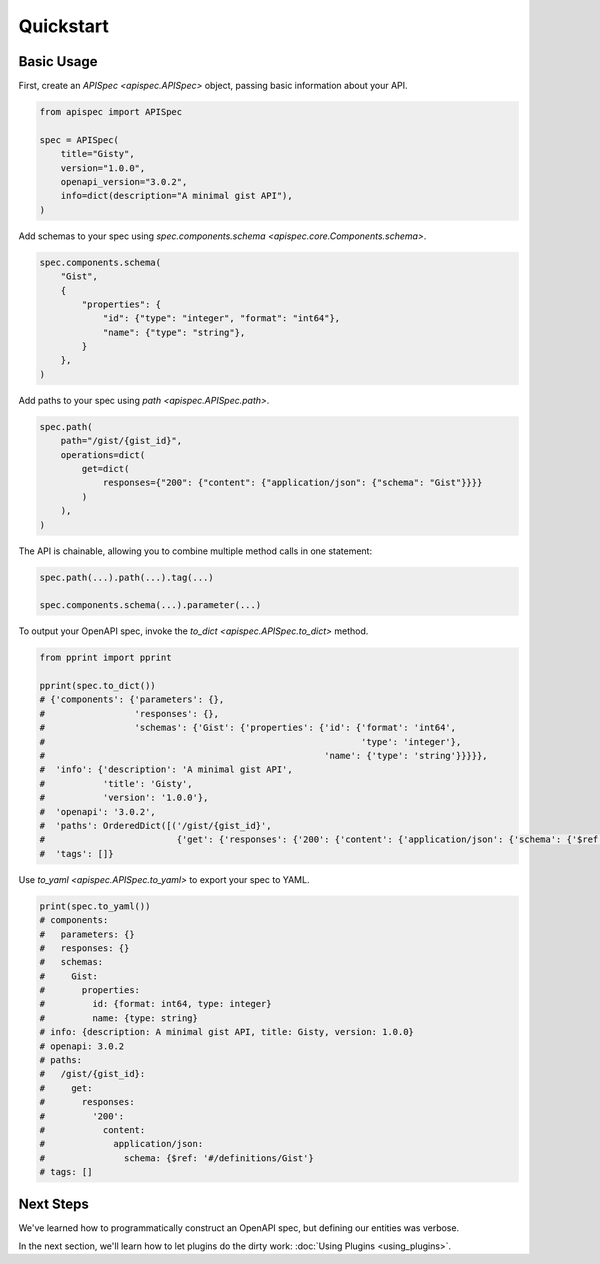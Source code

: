 Quickstart
==========

Basic Usage
-----------

First, create an `APISpec <apispec.APISpec>` object, passing basic information about your API.

.. code-block:: python

    from apispec import APISpec

    spec = APISpec(
        title="Gisty",
        version="1.0.0",
        openapi_version="3.0.2",
        info=dict(description="A minimal gist API"),
    )

Add schemas to your spec using `spec.components.schema <apispec.core.Components.schema>`.

.. code-block:: python

    spec.components.schema(
        "Gist",
        {
            "properties": {
                "id": {"type": "integer", "format": "int64"},
                "name": {"type": "string"},
            }
        },
    )


Add paths to your spec using `path <apispec.APISpec.path>`.

.. code-block:: python


    spec.path(
        path="/gist/{gist_id}",
        operations=dict(
            get=dict(
                responses={"200": {"content": {"application/json": {"schema": "Gist"}}}}
            )
        ),
    )


The API is chainable, allowing you to combine multiple method calls in
one statement:

.. code-block:: python

    spec.path(...).path(...).tag(...)

    spec.components.schema(...).parameter(...)

To output your OpenAPI spec, invoke the `to_dict <apispec.APISpec.to_dict>` method.

.. code-block:: python

    from pprint import pprint

    pprint(spec.to_dict())
    # {'components': {'parameters': {},
    #                 'responses': {},
    #                 'schemas': {'Gist': {'properties': {'id': {'format': 'int64',
    #                                                            'type': 'integer'},
    #                                                     'name': {'type': 'string'}}}}},
    #  'info': {'description': 'A minimal gist API',
    #           'title': 'Gisty',
    #           'version': '1.0.0'},
    #  'openapi': '3.0.2',
    #  'paths': OrderedDict([('/gist/{gist_id}',
    #                         {'get': {'responses': {'200': {'content': {'application/json': {'schema': {'$ref': '#/definitions/Gist'}}}}}}})]),
    #  'tags': []}

Use `to_yaml <apispec.APISpec.to_yaml>` to export your spec to YAML.

.. code-block:: python

    print(spec.to_yaml())
    # components:
    #   parameters: {}
    #   responses: {}
    #   schemas:
    #     Gist:
    #       properties:
    #         id: {format: int64, type: integer}
    #         name: {type: string}
    # info: {description: A minimal gist API, title: Gisty, version: 1.0.0}
    # openapi: 3.0.2
    # paths:
    #   /gist/{gist_id}:
    #     get:
    #       responses:
    #         '200':
    #           content:
    #             application/json:
    #               schema: {$ref: '#/definitions/Gist'}
    # tags: []

.. seealso::
    For a full reference of the `APISpec <apispec.APISpec>` class, see the :doc:`Core API Reference <api_core>`.


Next Steps
----------

We've learned how to programmatically construct an OpenAPI spec, but defining our entities was verbose.

In the next section, we'll learn how to let plugins do the dirty work: :doc:`Using Plugins <using_plugins>`.
